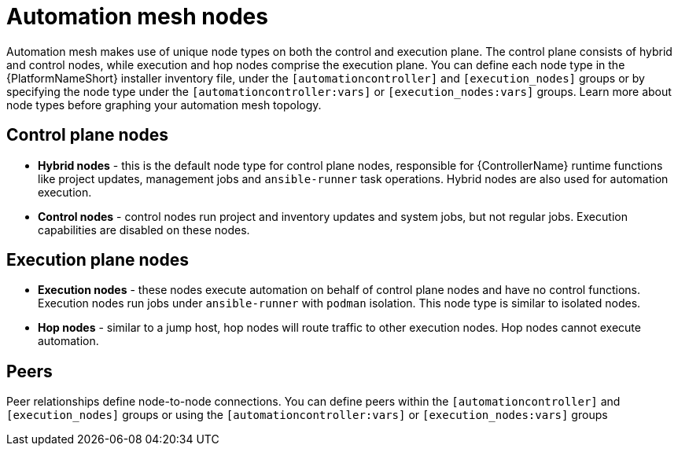 
[id="con-automation-mesh-node-types"]

= Automation mesh nodes

[role="_abstract"]
Automation mesh makes use of unique node types on both the control and execution plane. The control plane consists of hybrid and control nodes, while execution and hop nodes comprise the execution plane. You can define each node type in the {PlatformNameShort} installer inventory file, under the `[automationcontroller]` and `[execution_nodes]` groups or by specifying the node type under the `[automationcontroller:vars]` or `[execution_nodes:vars]` groups. Learn more about node types before graphing your automation mesh topology.

== Control plane nodes
* *Hybrid nodes* - this is the default node type for control plane nodes, responsible for {ControllerName} runtime functions like project updates, management jobs and `ansible-runner` task operations. Hybrid nodes are also used for automation execution.

* *Control nodes* - control nodes run project and inventory updates and system jobs, but not regular jobs. Execution capabilities are disabled on these nodes.

== Execution plane nodes

* *Execution nodes* - these nodes execute automation on behalf of control plane nodes and have no control functions. Execution nodes run jobs under `ansible-runner` with `podman` isolation. This node type is similar to isolated nodes.

* *Hop nodes* -  similar to a jump host, hop nodes will route traffic to other execution nodes. Hop nodes cannot execute automation.

== Peers

Peer relationships define node-to-node connections. You can define peers within the `[automationcontroller]` and `[execution_nodes]` groups or using the `[automationcontroller:vars]` or `[execution_nodes:vars]` groups
